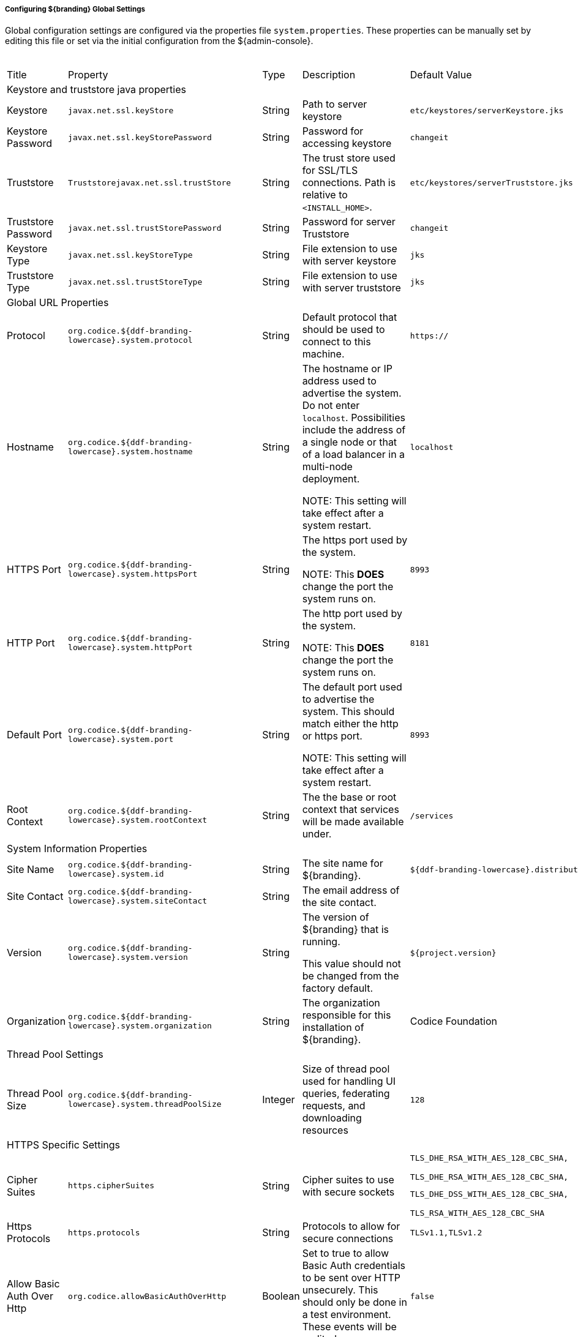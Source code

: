 
===== Configuring ${branding} Global Settings

Global configuration settings are configured via the properties file `system.properties`.
These properties can be manually set by editing this file or set via the initial configuration from the ${admin-console}.

.Configurable Properties
[cols="1,1,1,6,2,1"]
|===
|Title
|Property
|Type
|Description
|Default Value
|Required

6+^|Keystore and truststore java properties

|Keystore
|`javax.net.ssl.keyStore`
|String
|Path to server keystore
|`etc/keystores/serverKeystore.jks`
|Yes

|Keystore Password
|`javax.net.ssl.keyStorePassword`
|String
|Password for accessing keystore
|`changeit`
|Yes

|Truststore
|`Truststorejavax.net.ssl.trustStore`
|String
|The trust store used for SSL/TLS connections. Path is relative to `<INSTALL_HOME>`.
|`etc/keystores/serverTruststore.jks`
|Yes

|Truststore Password
|`javax.net.ssl.trustStorePassword`
|String
|Password for server Truststore
|`changeit`
|Yes

|Keystore Type
|`javax.net.ssl.keyStoreType`
|String
|File extension to use with server keystore
|`jks`
|Yes

|Truststore Type
|`javax.net.ssl.trustStoreType`
|String
|File extension to use with server truststore
|`jks`
|Yes

6+^| Global URL Properties

|Protocol
|`org.codice.${ddf-branding-lowercase}.system.protocol`
|String
|Default protocol that should be used to connect to this machine.
|`https://`
|Yes

|Hostname
|`org.codice.${ddf-branding-lowercase}.system.hostname`
|String
|The hostname or IP address used to advertise the system. Do not enter `localhost`. Possibilities include the address of a single node or that of a load balancer in a multi-node deployment.

NOTE: This setting will take effect after a system restart.
|`localhost`
|Yes

|HTTPS Port
|`org.codice.${ddf-branding-lowercase}.system.httpsPort`
|String
|The https port used by the system.

NOTE: This *DOES* change the port the system runs on.
|`8993`
|Yes

|HTTP Port
|`org.codice.${ddf-branding-lowercase}.system.httpPort`
|String
|The http port used by the system.

NOTE: This *DOES* change the port the system runs on.
|`8181`
|Yes

|Default Port
|`org.codice.${ddf-branding-lowercase}.system.port`
|String
|The default port used to advertise the system. This should match either the http or https port.

NOTE: This setting will take effect after a system restart.
|`8993`
|Yes

|Root Context
|`org.codice.${ddf-branding-lowercase}.system.rootContext`
|String
|The the base or root context that services will be made available under.
|`/services`
|Yes

6+^|System Information Properties

|Site Name
|`org.codice.${ddf-branding-lowercase}.system.id`
|String
|The site name for ${branding}.
|`${ddf-branding-lowercase}.distribution`
|Yes

|Site Contact
|`org.codice.${ddf-branding-lowercase}.system.siteContact`
|String
|The email address of the site contact.
|
|No

|Version
|`org.codice.${ddf-branding-lowercase}.system.version`
|String
|The version of ${branding} that is running.

This value should not be changed from the factory default.
|`${project.version}`
|Yes

|Organization
|`org.codice.${ddf-branding-lowercase}.system.organization`
|String
|The organization responsible for this installation of ${branding}.
|Codice Foundation
|Yes

6+^|Thread Pool Settings

|Thread Pool Size
|`org.codice.${ddf-branding-lowercase}.system.threadPoolSize`
|Integer
|Size of thread pool used for handling UI queries, federating requests, and downloading resources
|`128`
|Yes

6+^|HTTPS Specific Settings

|Cipher Suites
|`https.cipherSuites`
|String
|Cipher suites to use with secure sockets
|`TLS_DHE_RSA_WITH_AES_128_CBC_SHA,

TLS_DHE_RSA_WITH_AES_128_CBC_SHA,

TLS_DHE_DSS_WITH_AES_128_CBC_SHA,

TLS_RSA_WITH_AES_128_CBC_SHA`
|No

|Https Protocols
|`https.protocols`
|String
|Protocols to allow for secure connections
|`TLSv1.1,TLSv1.2`
|No

|Allow Basic Auth Over Http
|`org.codice.allowBasicAuthOverHttp`
|Boolean
|Set to true to allow Basic Auth credentials to be sent over HTTP unsecurely. This should only be done in a test environment. These events will be audited.
|`false`
|Yes

|Restrict the Security Token Service to allow connections only from DNs matching these patterns
|`ws-security.subject.cert.constraints`
|String
|Set to a comma separated list of regex patterns to define which hosts are allowed to connect to the STS
|`.*`
|Yes

6+^|XML Settings

|Parse XML documents into DOM object trees
|`javax.xml.parsers.DocumentBuilderFactory`
|String
|Enables Xerces-J implementation of `DocumentBuilderFactory`
|`org.apache.xerces.jaxp.DocumentBuilderFactoryImpl`
|Yes

6+^|File Upload Settings

|File extensions flagged as potentially dangerous to the host system or external clients
|`bad.file.extensions`
|String
|Files uploaded with these bad file extensions will have their file names sanitized before being saved
|`.exe,.jsp,.html,.js,.php,.phtml,.php3,.php4,.php5,.phps,.shtml,.jhtml,.pl,.py,.cgi,.msi,.com,.scr,.gadget,.application,.pif,.hta,.cpl,.msc,.jar,.kar,.bat,.cmd,.vb,.vbs,.vbe,.jse,.ws,.wsf,.wsc,.wsh,.ps1,.ps1xml,.ps2,.ps2xml,.psc1,.psc2,.msh,.msh1,.msh2,.mshxml,.msh1xml,.msh2xml,.scf,.lnk,.inf,.reg,.dll,.vxd,.cpl,.cfg,.config,.crt,.cert,.pem,.jks,.p12,.p7b,.key,.der,.csr,.jsb,.mhtml,.mht,.xhtml,.xht`
|Yes

|File names flagged as potentially dangerous to the host system or external clients
|`bad.files`
|String
|Files uploaded with these bad file names will have their file names sanitized before being saved
|`crossdomain.xml,clientaccesspolicy.xml,.htaccess,.htpasswd,hosts,passwd,group,resolv.conf,nfs.conf,ftpd.conf,ntp.conf,web.config,robots.txt`
|Yes

|Mime types flagged as potentially dangerous to external clients
|`bad.mime.types`
|String
|Files uploaded with these mime types will be rejected from the upload
|`text/html,text/javascript,text/x-javascript,application/x-shellscript,text/scriptlet,application/x-msdownload,application/x-msmetafile`
|Yes

|===

These properties are available to be used as variable parameters in input url fields within the ${admin-console}.
For example, the url for the local csw service (\${secure_url}/services/csw) could be defined as:

[source]
----
${variable-prefix}org.codice.${ddf-branding-lowercase}.system.protocol}${variable-prefix}org.codice.${ddf-branding-lowercase}.system.hostname}:${variable-prefix}org.codice.${ddf-branding-lowercase}.system.port}${variable-prefix}org.codice.${ddf-branding-lowercase}.system.rootContext}/csw
----

This variable version is more verbose, but will not need to be changed if the system `host`, `port` or `root` context changes.


[IMPORTANT]
====
Since certain bundles can only be configured using the `.config` file format, this file format should be used.
====

[WARNING]
====
Only root can access ports < 1024 on Unix systems.
For suggested ways to run ${branding} with ports < 1024 see <<How do I use port 80 as a non-root user?>>.
====

===== Configuring ${branding} `.config` Files

The ${branding} is configured using `.config` files.
Like the Karaf `.cfg` files, these configuration files must be located in the `<${ddf-branding}_HOME>/etc/` directory, have a name that matches the _configuration persistence ID_ (PID) they represent, and have a `service.pid` property set to the configuration PID.

As opposed to `.cfg` however, this type of configuration file supports lists within configuration values (metatype `cardinality` attribute greater than 1).

[IMPORTANT]
====
This new configuration file format *must* be used for any configuration that makes use of lists.
Examples include Web Context Policy Manager (PID: `org.codice.${ddf-branding-lowercase}.security.policy.context.impl.PolicyManager`)
and Security STS Guest Claims Handler (PID: `${ddf-branding-lowercase}.security.sts.guestclaims`).
====

[WARNING]
====
Only one configuration file should exist for any given PID.
The result of having both a `.cfg` and a `.config` file for the same PID is undefined and could cause the application to fail.
====

The main purpose of the configuration files is to allow administrators to pre-configure ${branding} without having to use the ${admin-console}.
In order to do so, the configuration files need to be copied to the `<${branding}_HOME>/etc` directory after ${branding} zip has been extracted.

Upon start up, all the `.config` files located in `<${branding}_HOME>/etc` are automatically read and processed.
Files that have been processed successfully are moved to `<${branding}_HOME>/etc/processed` so they will not be processed again when the system is restarted.
Files that could not be processed are moved to the `<${branding}_HOME>/etc/failed` directory.

${branding} also monitors the `<${branding}_HOME>/etc` directory for any new `.config` file that gets added.
As soon as a new file is detected, it is read, processed and moved to the appropriate directory based on whether it was successfully processed or not.

===== Configuring Managed Service Factory Bundles

Services that are created using a Managed Service Factory can be configured using `.config` files as well.
The configuration files follow a different naming convention however.
The files must start with the Managed Service Factory PID, be followed by a unique identifier and have a `.config` extension.
For instance, assuming that the Managed Service Factory PID is `org.codice.${ddf-branding-lowercase}.factory.pid` and two instances of the service need to be configured, files `org.codice.${ddf-branding-lowercase}.factory.pid.uniqueID1.config` and `org.codice.${ddf-branding-lowercase}.factory.pid.uniqueID2.config` should be created and added to `<${branding}_HOME>/etc`.

The unique identifiers used in the file names have no impact on the order in which the configuration files are processed.
No specific processing order should be assumed.
Also, a new service will be created and configured every time a configuration file matching the Managed Service Factory PID is added to the directory, regardless of the number used.

These configuration files must also contain a `service.factoryPid` property set to the factory PID (without the sequential number).
They should not however contain the `service.pid` property.

====== File Format

The basic syntax of the `.config` configuration files is similar to the older `.cfg` files but introduces support for lists and types other than simple strings.
The type associated with a property must match the `type` attribute used in the corresponding `metatype.xml` file when applicable.

The following table shows the format to use for each property type supported.

[cols="1,2,4" options="header"]
|===

|Type
|Format
|Example

|Service PID
|`service.pid = "servicePid"`
|`service.pid = "org.codice.${ddf-branding-lowercase}.security.policy.context.impl.PolicyManager"`

|Factory PID
|`service.factoryPid = "serviceFactoryPid"`
|`service.factoryPid = "Csw_Federated_Source"`

|Strings
|`name = "value"`
|`name = "john"`

|Booleans
|`name = B"true\|false"`
|`authorized = B"true"`

|Integers
|`name = I"value"`
|`timeout=I"60"`

|Longs
|`name = L"value"`
|`diameter = L"10000"`

|Floats
|`name = F"value"`
|`cost = F"10.50"`

|Doubles
|`name = D"value"`
|`latitude = D"45.0234"`

|Lists of Strings
|`name = [ "value1", "value2", ... ]`
<<<<<<< HEAD
|`authenticationTypes = [ "/\=SAML\|GUEST", "/admin\=SAML\|basic", "/system\=basic", "/solr\=SAML\|PKI\|basic", "/sources\=SAML\|basic", "/security-config\=SAML\|basic" ]`
=======
|`complexStringArray = [ "{\"url\"\ \"http://test.sample.com\"\ \"layers\"\ [\"0\"]\ {\"VERSION\"\ \"1.1\|1.2\"\ \"image/png\"}\ \"beta\"\ 1}", "{\"url\"\ \"http://test.sample.com"\ 0.5}", "/solr\=SAML\|PKI\|basic", "/security-config\=SAML\|basic" ]`
>>>>>>> master

|Lists of Integers
|`name = I[ "value1", "value1", ... ]`
|`sizes = I[ "10", "20", "30" ]`

|===

[NOTE]
====
* Lists of values can be prefixed with any of the supported types (`B`, `I`, `L`, `F` or `D`)
* To prevent any configuration issues, the `=` signs used in values should be escaped using `\`
* Boolean values will default to `false` if any value other than `true` is provided
* Escape character in values must be used for double quotes (`"`) and spaces, but cannot be used with `{` `}` or `[` `]` pairings
====

.Sample configuration file
[source,java,linenums]
----
service.pid="org.codice.${ddf-branding-lowercase}.security.policy.context.impl.PolicyManager"

authenticationTypes=["/\=SAML|GUEST","/admin\=SAML|basic","/system\=basic","/solr\=SAML|PKI|basic","/sources\=SAML|basic","/security-config\=SAML|basic","/search\=basic"]

realms=["/\=karaf"]

requiredAttributes=["/\=","/admin\={http://schemas.xmlsoap.org/ws/2005/05/identity/claims/role\=admin}","/solr\={http://schemas.xmlsoap.org/ws/2005/05/identity/claims/role\=admin}","/system\={http://schemas.xmlsoap.org/ws/2005/05/identity/claims/role\=admin}","/security-config\={http://schemas.xmlsoap.org/ws/2005/05/identity/claims/role\=admin}"]

whiteListContexts=["/services/SecurityTokenService","/services/internal/metrics","/services/saml","/proxy","/services/csw"]
----

====== Editing HTTP Ports for Multiple Local ${branding} Nodes

Edit the port numbers in the files in the ${branding} install folder.

[cols="4" options="header"]
|===

|File to Edit
|Property(ies)
|Original Value
|Example of New Value

|`bin/karaf.bat`
|`address`
|`5005`
|`5006`

.2+|`etc/org.apache.karaf.management.cfg`
|`rmiRegistryPort`
|`1099`
|`1199`


|`rmiServerPort`
|`44444`
|`44445`

.2+|`etc/system.properties`
|`httpsPort`,`port`
|`8993`
|`8994`

|`httpPort`
|`8181`
|`8281`

|===

===== Editing ${branding} Web Service Providers Configuration Files

[IMPORTANT]
====
If the hostname is changed during the install to something other than `localhost` a new keystore and truststore must be provided.
====

[TIP]
====
When changing the hostname for testing or development purposes, the installer can be started with a `?dev=true` URL query parameter. This will cause the system to automatically generate self signed certificates for any hostname that is entered during the install process.
====

===== Configuring Files in HOME Directory Hierarchy

[IMPORTANT]
====
The passwords configured in this section reflect the passwords used to decrypt JKS (Java KeyStore) files.
Changing these values without also changing the passwords of the JKS causes undesirable behavior.
====
* In `<${branding}_HOME>/etc/users.properties`, modify the line:
----
localhost=localhost,group,admin,manager,viewer,system-admin
----
To be:
----
<FQDN>=<PASSWORD>,group,admin,manager,viewer,system-admin
----

* Next ,configure `<${branding}_HOME>/etc/system.properties`
[source,bash]
----
#START ${branding} SETTINGS
# Set the keystore and truststore Java properties
javax.net.ssl.keyStore=etc/keystores/serverKeystore.jks
javax.net.ssl.keyStorePassword=<NewPassword>
javax.net.ssl.trustStore=etc/keystores/serverTruststore.jks
javax.net.ssl.trustStorePassword=<NewPassword>
javax.net.ssl.keyStoreType=jks

# Set the global url properties
org.codice.${ddf-branding-lowercase}.system.protocol=https://
org.codice.${ddf-branding-lowercase}.system.hostname=<FQDN>
org.codice.${ddf-branding-lowercase}.system.httpsPort=8993
org.codice.${ddf-branding-lowercase}.system.httpPort=8181
org.codice.${ddf-branding-lowercase}.system.port=8993
org.codice.${ddf-branding-lowercase}.system.rootContext=/services

# HTTPS Specific settings. If making a Secure Connection not leveraging the HTTPS Java libraries and
# classes (e.g. if you are using secure sockets directly) then you will have to set this directly
https.cipherSuites=TLS_DHE_RSA_WITH_AES_128_CBC_SHA,TLS_DHE_RSA_WITH_AES_128_CBC_SHA,TLS_DHE_DSS_WITH_AES_128_CBC_SHA,TLS_RSA_WITH_AES_128_CBC_SHA
https.protocols=TLSv1.1,TLSv1.2
----

===== Configuring Notifications

Notifications are messages that are sent to clients to inform them of some significant event happening in ${branding}.
Clients must subscribe to a ${branding} notification channel to receive these messages.

===== Using Notifications

${branding} notifications are currently being utilized in the ${ddf-branding} Catalog application for resource retrieval.
When a user initiates a resource retrieval via the ${ddf-branding} Standard Search UI, ${branding} opens the channel `/${ddf-branding-lowercase}/notification/catalog/downloads`, where notifications indicating the progress of that resource download are sent.
Any client interested in receiving these progress notifications must subscribe to that channel.
When ${branding} starts downloading the resource to the client that requested it, a notification with a status of "Started" will be broadcast.
If the resource download fails, a notification with a status of "Failed" will be broadcast.
Or, if the resource download is being attempted again after a failure, "Retry" will be broadcast.

When a notification is received, ${ddf-branding} Standard UI displays a popup containing the contents of the notification, so a user is made aware of how their downloads are proceeding.

Behind the scenes, the ${ddf-branding} Standard Search UI invokes the REST endpoint to retrieve a resource.
In this request, it adds the query parameter "user" with the CometD session ID or the unique User ID as the value.
This allows the CometD server to know which subscriber is interested in the notification.
For example, \http://${branding}_HOST:8993/services/catalog/sources/${ddf-branding-lowercase}.distribution/2f5db9e5131444279a1293c541c106cd?transform=resource&user=1w1qlo79j6tscii19jszwp9s2i55 notifications contain the following information:

[cols="1,4,1" options="header"]
|===

|Parameter Name
|Description
|Required by ${branding} Standard UI

|`application`
|"Downloads" for resource retrieval.
This is used as a "type" or category of messages.
|Yes

|`title`
|Resource/file name for resource retrieval.
|Yes

|`message`
|Human-readable message containing status and a more detailed message.
|Yes

|`timestamp`
|Timestamp in milliseconds of when event occurs.
|Yes

|`user`
|CometD Session ID or unique User ID.
|Yes

|`status`
|Status of event.
|No

|`option`
|Resource retrieval option.
|No

|`bytes`
|Number of bytes transmitted.
|No

|===

====== Receive Notifications

* If interested in retrieve resource notifications, a client must subscribe to the CometD `channel/${ddf-branding-lowercase}/notification/catalog/downloads`.
* If interested in all notification types, a client must subscribe to the CometD `channel/${ddf-branding-lowercase}/notification/**`
* A client will only receive notifications for resources they have requested.
* ${ddf-branding} Standard UI is subscribed to all notifications of interest to that `user/browser session: /${ddf-branding-lowercase}/notification/**`

====== Publish Notifications

Any application running in ${branding} can publish notifications that can be viewed by the ${ddf-branding} Standard UI or received by another notifications client.
. Set a properties map containing entries for each of the parameters listed above in the Usage section.
+
. Set the OSGi event topic to `${ddf-branding-lowercase}/notification/<application-name>/<notification-type>`.
Notice that there is no preceding slash on an OSGi event topic name, while there is one on the CometD channel name.
The OSGi event topic corresponds to the CometD channel this is published on.
+
. Post the notification to the OSGi event defined in the previous step.

.Example for Publishing Notification
[source,java,linenums]
----
Dictionary <String, Object> properties = new Hashtable<String, Object>();
properties.put("application", "Downloads");
properties.put("title", resourceResponse.getResource().getName());
Long sysTimeMillis = System.currentTimeMillis();
properties.put("message", generateMessage(status, resourceResponse.getResource().getName(), bytes, sysTimeMillis, detail));
properties.put("user", getProperty(resourceResponse, USER));
properties.put("status", "Completed");
properties.put("bytes", 1024);
properties.put("timestamp", sysTimeMillis);

Event event = new Event("${ddf-branding-lowercase}/notification/catalog/downloads", properties);

eventAdmin.postEvent(event);
----

===== Configuring Solr Catalog Provider Data Directory

The Solr Catalog Provider writes index files to the file system.
By default, these files are stored under `${branding}_HOME/data/solr/catalog/data`.
If there is inadequate space in `${branding}_HOME`, or if it is desired to maintain backups of the indexes only, this directory can be changed.

In order to change the Data Directory, the `system.properties` file in `${branding}_HOME/etc` must be edited prior to starting ${branding}.

.Edit the `system.properties` file
[source]
----
# Uncomment the following line and set it to the desired path
# solr.data.dir = ${karaf.home}/data/solr
----

===== Changing the Data Directory after ${branding} has ingested data

. Shut down ${branding}.
. Create the new directory to hold the indexes.
+
.Make new Data Directory
[source,bash]
----
mkdir /path/to/new/data/dir
----
+
. Copy the indexes to the new directory.
+
.Copy the indexes to the new Directory.
[source,bash]
----
cp /path/to/old/data/dir/* /path/to/new/data/dir/.
----
+
. Edit the `system.properties` file to use the new directory.
+
.Edit the solr.data.dir system property
[source]
----
solr.data.dir = /path/to/new/data/dir
----
+
. Restart ${branding}.

===== Configuring Thread Pools

The `system.properties` file found under `${branding}_HOME/etc` contains properties that will be made available through system properties at the beginning of Karaf's boot process. The `org.codice.${ddf-branding-lowercase}.system.threadPoolSize` property can be used to specify the size of thread pools used by:
* Federating requests between ${branding} systems
* Downloading resources
* Handling asynchronous queries, such as queries from the UI

By default, this value is set to 128.
It is not recommended to set this value extremely high.
If unsure, leave this setting at it's default value of 128.

